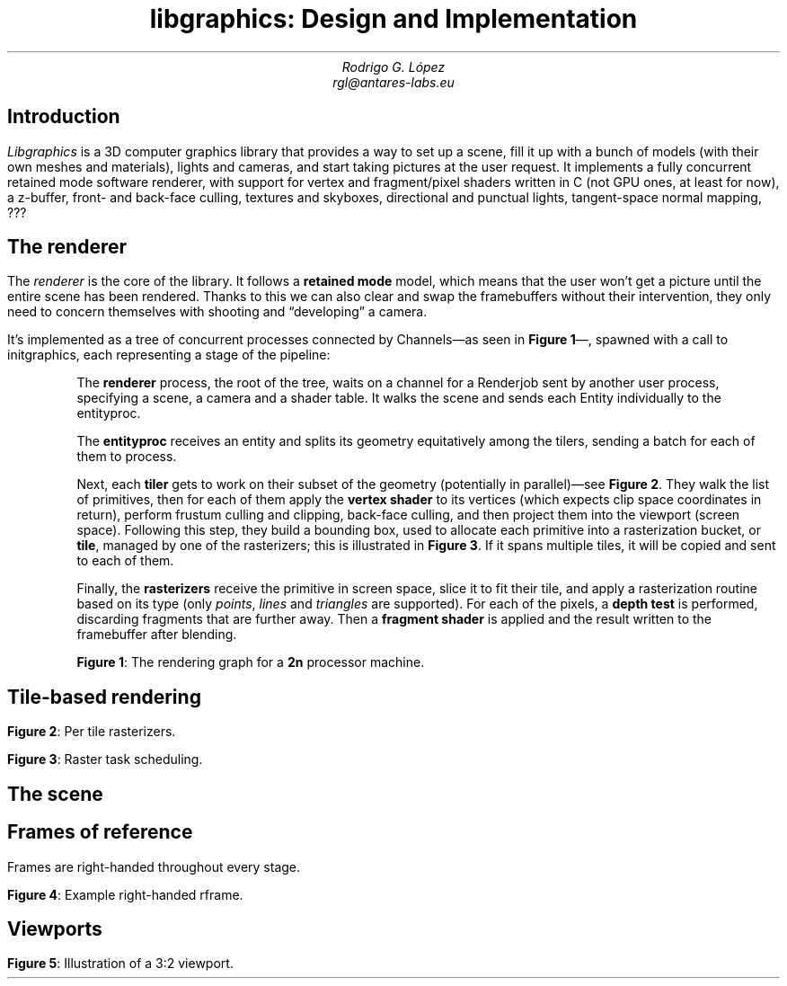 .TL
libgraphics: Design and Implementation
.DA
.AU
Rodrigo G. López
rgl@antares-labs.eu
.SH
Introduction
.LP
.I Libgraphics
is a 3D computer graphics library that provides a way to set up a
scene, fill it up with a bunch of models (with their own meshes and
materials), lights and cameras, and start taking pictures at the user
request.  It implements a fully concurrent retained mode software
renderer, with support for vertex and fragment/pixel shaders written
in C (not GPU ones, at least for now), a z-buffer, front- and
back-face culling, textures and skyboxes, directional and punctual
lights, tangent-space normal mapping, ???
.SH
The renderer
.LP
The
.I renderer
is the core of the library. It follows a
.B "retained mode"
model, which means that the user won't get a picture until the entire
scene has been rendered.  Thanks to this we can also clear and swap
the framebuffers without their intervention, they only need to concern
themselves with shooting and “developing” a camera.
.LP
It's implemented as a tree of concurrent processes connected by
.CW Channel s—as
seen in
.B "Figure 1" —,
spawned with a call to
.CW initgraphics ,
each representing a stage of the pipeline:
.IP
The
.B renderer
process, the root of the tree, waits on a
.CW channel
for a
.CW Renderjob
sent by another user process, specifying a scene, a camera and a
shader table.  It walks the scene and sends each
.CW Entity
individually to the
entityproc.
.IP
The
.B entityproc
receives an entity and splits its geometry equitatively among the
tilers, sending a batch for each of them to process.
.IP
Next, each
.B tiler
gets to work on their subset of the geometry (potentially in
parallel)—see
.B "Figure 2" .
They walk the list of primitives, then for each of them
apply the
.B "vertex shader"
to its vertices (which expects clip space coordinates in return),
perform frustum culling and clipping, back-face culling, and then
project them into the viewport (screen space).  Following this step,
they build a bounding box, used to allocate each primitive into a
rasterization bucket, or
.B tile ,
managed by one of the rasterizers; this is illustrated in
.B "Figure 3" .
If it spans multiple tiles, it will be copied and sent to each of
them.
.IP
Finally, the
.B rasterizers
receive the primitive in screen space, slice it to fit their tile, and
apply a rasterization routine based on its type (only
.I points ,
.I lines
and
.I triangles
are supported). For each of the pixels, a
.B "depth test"
is performed, discarding fragments that are further away. Then a
.B "fragment shader"
is applied and the result written to the framebuffer after blending.
.PS
.ps 7
circlerad = 0.3
moveht = 0.1
arrowhead = 9
box "Renderjob"
arrow
R: circle "renderer"
arrow
E: circle "entityproc"
move
Tiler: [
	down
	T0: circle "tiler 1"
	move
	T1: circle "tiler 2"
	move
	Td: circle "…"
	move
	Tn: circle "tiler n"
]
move
Raster: [
	down
	R0: circle "rasterizer 1"
	move
	R1: circle "rasterizer 2"
	move
	Rd: circle "…"
	move
	Rn: circle "rasterizer n"
]
arrow from E to Tiler.T0 chop
arrow from E to Tiler.T1 chop
arrow from E to Tiler.Td chop
arrow from E to Tiler.Tn chop
arrow from Tiler.T0 to Raster.R0 chop
arrow from Tiler.T0 to Raster.R1 chop
arrow from Tiler.T0 to Raster.Rd chop
arrow from Tiler.T0 to Raster.Rn chop
arrow from Tiler.T1 to Raster.R0 chop
arrow from Tiler.T1 to Raster.R1 chop
arrow from Tiler.T1 to Raster.Rd chop
arrow from Tiler.T1 to Raster.Rn chop
.ps 10
.PE
.B "Figure 1" :
The rendering graph for a
.B 2n
processor machine.
.SH
Tile-based rendering
.PP
.PS
.ps 7
Tiles: [
	boxht = 0.2
	boxwid = 1.25
	down
	T0: box dashed "tile 1"
	T1: box dashed "tile 2"
	Td: box dashed "…"
	Tn: box dashed "tile n"
]
box ht last [].ht+0.1 wid last [].wid+0.1 at last []
"Screen" rjust with .se at last [].nw - (0.1,0)
Raster: [
	moveht = 0.1
	down
	R0: circle "rasterizer 1"
	move
	R1: circle "rasterizer 2"
	move
	Rd: circle "…"
	move
	Rn: circle "rasterizer n"
] with .w at Tiles.e + (0.5,0)
line from Tiles.T0.e to Raster.R0.w
line from Tiles.T1.e to Raster.R1.w
line from Tiles.Td.e to Raster.Rd.w
line from Tiles.Tn.e to Raster.Rn.w
.ps 10
.PE
.B "Figure 2" :
Per tile rasterizers.
.PS
.ps 7
Tiles: [
	boxht = 0.2
	boxwid = 1.25
	down
	T0: box dashed "1"
	T1: box dashed "2"
	Td: box dashed "…"
	Tn: box dashed "n"
]
line from last [].w + (0.1,-0.05) to last [].n - (-0.1,0.25)
line to last [].se - (0.3,-0.1)
line to 1st line
box ht last [].ht+0.1 wid last [].wid+0.1 at last []
"Screen" rjust with .se at last [].nw - (0.1,0)
Raster: [
	moveht = 0.1
	down
	R0: circle "rasterizer 1"
	move
	R1: circle "rasterizer 2"
	move
	Rd: circle "…"
	move
	Rn: circle "rasterizer n"
] with .w at Tiles.e + (0.5,0)
arrow from Tiles.T1.e to Raster.R1.w
arrow from Tiles.Td.e to Raster.Rd.w
arrow from Tiles.Tn.e to Raster.Rn.w
.ps 10
.PE
.B "Figure 3" :
Raster task scheduling.
.SH
The scene
.PP
.PS
.ps 7
boxwid = 0.5
boxht = 0.2
linewid = 0.1
lineht = 0.2
box "Scene"
down; line from last box.s; right; line
box "Entity"
down; line from last box.s; right; line
box "Model"
down; line from last box.s; right; line
box "Mesh"
down; line from last box.s; right; line
box "Primitive"
down
line from 2nd last line.s; line; right; line
box "Material"
.ps 10
.PE
.SH
Frames of reference
.PP
Frames are right-handed throughout every stage.
.PS
.ps 7
RFrame: [
	pi = 3.1415926535
	circle fill rad 0.01 at (0,0)
	"p" at last circle.c - (0.1,0)
	xa = -5*pi/180
	arrow from (0,0) to (cos(xa),sin(xa))
	"bx" at last arrow.end + (0.1,0)
	arrow from (0,0) to (0,1)
	"by" at last arrow.end - (0.1,0)
	za = -150*pi/180
	arrow from (0,0) to (cos(za)+0.1,sin(za)+0.1)
	"bz" at last arrow.end - (0.1,0)
]
.ps 10
.PE
.B "Figure 4" :
Example right-handed rframe.
.SH
Viewports
.PP
.PS
.ps 7
View: [
	boxwid = 3
	boxht = 2
	box with .nw at (-1,1)
	"framebuffer" at last box.s + (0,0.2)
	circle fill rad 0.01 at (-1,1)
	"p" at last circle.c - (0.1,0)
	arrow from (-1,1) to (-1,1) + (1,0)
	"bx" at last arrow.end + (0,0.1)
	arrow from (-1,1) to (-1,1) - (0,1)
	"by" at last arrow.end - (0.1,0)
]
.ps 10
.PE
.B "Figure 5" :
Illustration of a 3:2 viewport.
